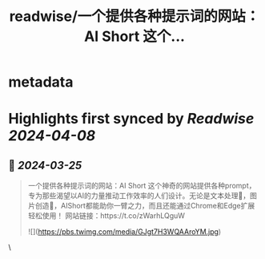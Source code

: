 :PROPERTIES:
:title: readwise/一个提供各种提示词的网站：AI Short 这个...
:END:


* metadata
:PROPERTIES:
:author: [[knowledgefxg on Twitter]]
:full-title: "一个提供各种提示词的网站：AI Short 这个..."
:category: [[tweets]]
:url: https://twitter.com/knowledgefxg/status/1772216998186844373
:image-url: https://pbs.twimg.com/profile_images/1485604570898526208/Bfi12r9h.jpg
:END:

* Highlights first synced by [[Readwise]] [[2024-04-08]]
** 📌 [[2024-03-25]]
#+BEGIN_QUOTE
一个提供各种提示词的网站：AI Short
这个神奇的网站提供各种prompt，专为那些渴望以AI的力量推动工作效率的人们设计。无论是文本处理📝，图片创造🎨，AIShort都能助你一臂之力，而且还能通过Chrome和Edge扩展轻松使用！
网站链接：https://t.co/zWarhLQguW 

![](https://pbs.twimg.com/media/GJgt7H3WQAAroYM.jpg) 
#+END_QUOTE\